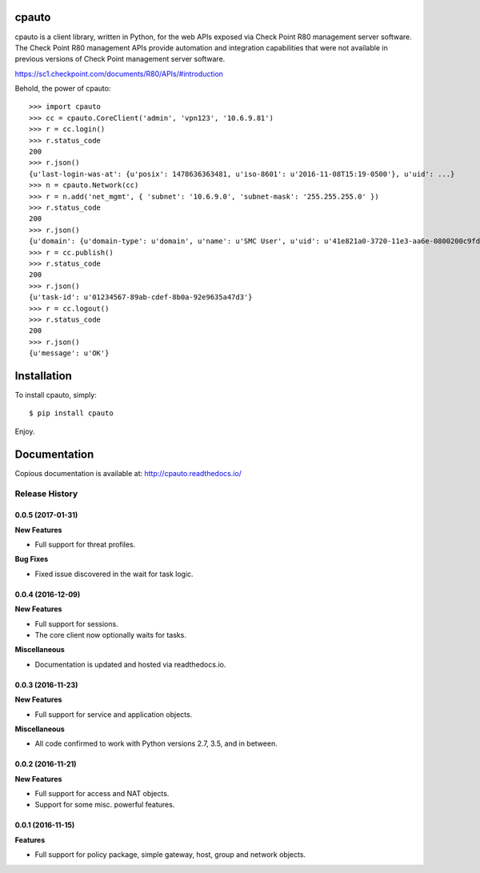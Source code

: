 cpauto
======

|PyPI|

|Build Status|

cpauto is a client library, written in Python, for the web APIs exposed
via Check Point R80 management server software. The Check Point R80
management APIs provide automation and integration capabilities that
were not available in previous versions of Check Point management server
software.

https://sc1.checkpoint.com/documents/R80/APIs/#introduction

Behold, the power of cpauto:

::

    >>> import cpauto
    >>> cc = cpauto.CoreClient('admin', 'vpn123', '10.6.9.81')
    >>> r = cc.login()
    >>> r.status_code
    200
    >>> r.json()
    {u'last-login-was-at': {u'posix': 1478636363481, u'iso-8601': u'2016-11-08T15:19-0500'}, u'uid': ...}
    >>> n = cpauto.Network(cc)
    >>> r = n.add('net_mgmt', { 'subnet': '10.6.9.0', 'subnet-mask': '255.255.255.0' })
    >>> r.status_code
    200
    >>> r.json()
    {u'domain': {u'domain-type': u'domain', u'name': u'SMC User', u'uid': u'41e821a0-3720-11e3-aa6e-0800200c9fde'}, ...}
    >>> r = cc.publish()
    >>> r.status_code
    200
    >>> r.json()
    {u'task-id': u'01234567-89ab-cdef-8b0a-92e9635a47d3'}
    >>> r = cc.logout()
    >>> r.status_code
    200
    >>> r.json()
    {u'message': u'OK'}

Installation
============

To install cpauto, simply:

::

    $ pip install cpauto

Enjoy.

Documentation
=============

|Documentation Status|

Copious documentation is available at: http://cpauto.readthedocs.io/

.. |PyPI| image:: https://img.shields.io/pypi/v/cpauto.svg
   :target: https://pypi.python.org/pypi/cpauto
.. |Build Status| image:: https://travis-ci.org/dana-at-cp/cpauto.svg?branch=master
   :target: https://travis-ci.org/dana-at-cp/cpauto
.. |Documentation Status| image:: https://readthedocs.org/projects/cpauto/badge/?version=latest
   :target: http://cpauto.readthedocs.io/en/latest/?badge=latest


.. :changelog:

Release History
---------------

0.0.5 (2017-01-31)
++++++++++++++++++

**New Features**

- Full support for threat profiles.

**Bug Fixes**

- Fixed issue discovered in the wait for task logic.

0.0.4 (2016-12-09)
++++++++++++++++++

**New Features**

- Full support for sessions.
- The core client now optionally waits for tasks.

**Miscellaneous**

- Documentation is updated and hosted via readthedocs.io.

0.0.3 (2016-11-23)
++++++++++++++++++

**New Features**

- Full support for service and application objects.

**Miscellaneous**

- All code confirmed to work with Python versions 2.7, 3.5, and in between.

0.0.2 (2016-11-21)
++++++++++++++++++

**New Features**

- Full support for access and NAT objects.
- Support for some misc. powerful features.

0.0.1 (2016-11-15)
++++++++++++++++++

**Features**

- Full support for policy package, simple gateway, host, group and network objects.


